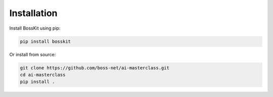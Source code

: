 Installation
============

Install BossKit using pip:

.. code-block:: bash

    pip install bosskit

Or install from source:

.. code-block:: bash

    git clone https://github.com/boss-net/ai-masterclass.git
    cd ai-masterclass
    pip install .
